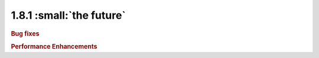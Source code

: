 1.8.1 :small:`the future`
~~~~~~~~~~~~~~~~~~~~~~~~~

.. rubric:: Bug fixes


.. rubric:: Performance Enhancements
